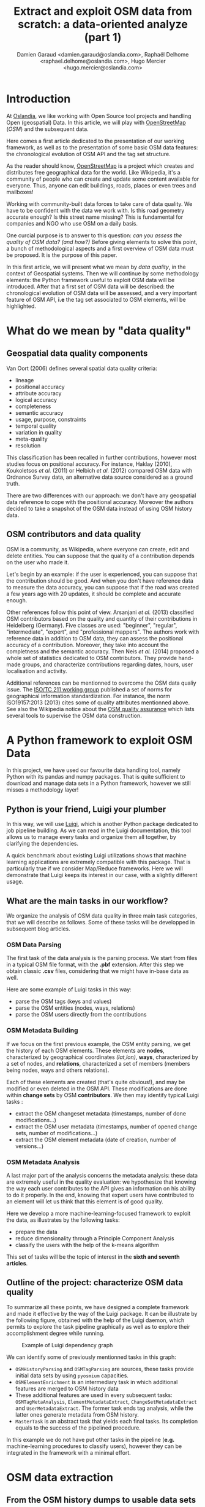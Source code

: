 #+TITLE: Extract and exploit OSM data from scratch: a data-oriented analyze (part 1)
#+AUTHOR: Damien Garaud <damien.garaud@oslandia.com>, Raphaël Delhome <raphael.delhome@oslandia.com>, Hugo Mercier <hugo.mercier@oslandia.com>

* Introduction

At [[http://oslandia.com/][Oslandia]], we like working with Open Source tool projects and handling Open
(geospatial) Data. In this article, we will play with [[https://www.openstreetmap.org/][OpenStreetMap]] (/OSM/) and
the subsequent data.

Here comes a first article dedicated to the presentation of our working
framework, as well as to the presentation of some basic OSM data features: the
chronological evolution of OSM API and the tag set structure.

As the reader should know, [[https://www.openstreetmap.org][OpenStreetMap]] is a project which creates and
distributes free geographical data for the world. Like Wikipedia, it's a
community of people who can create and update some content available for
everyone. Thus, anyone can edit buildings, roads, places or even trees and
mailboxes!

Working with community-built data forces to take care of data quality. We have
to be confident with the data we work with. Is this road geometry accurate
enough? Is this street name missing? This is fundamental for companies and NGO
who use OSM on a daily basis.

One curcial purpose is to answer to this question: /can you assess the quality
of OSM data? (and how?)/ Before giving elements to solve this point, a bunch of
methodological aspects and a first overview of OSM data must be proposed. It is
the purpose of this paper.

In this first article, we will present what we mean by /data quality/, in the
context of Geospatial systems. Then we will continue by some methodology
elements: the Python framework useful to exploit OSM data will be
introduced. After that a first set of OSM data will be described: the
chronological evolution of OSM data will be assessed, and a very important
feature of OSM API, *i.e* the tag set associated to OSM elements, will be
highlighted.

* What do we mean by "data quality"

** Geospatial data quality components

Van Oort (2006) defines several spatial data quality criteria:

- lineage
- positional accuracy
- attribute accuracy
- logical accuracy
- completeness
- semantic accuracy
- usage, purpose, constraints
- temporal quality
- variation in quality
- meta-quality
- resolution

This classification has been recalled in further contributions, however most
studies focus on positional accuracy. For instance, Haklay (2010), Koukoletsos
/et al./ (2011) or Helbich /et al./ (2012) compared OSM data with Ordnance
Survey data, an alternative data source considered as a ground truth.

There are two differences with our approach: we don't have any geospatial data
reference to cope with the positional accuracy. Moreover the authors decided to
take a snapshot of the OSM data instead of using OSM history data.

** OSM contributors and data quality

OSM is a community, as Wikipedia, where everyone can create, edit and delete
entities. You can suppose that the quality of a contribution depends on the
user who made it.

Let's begin by an example: if the user is experienced, you can suppose that the
contribution should be good. And when you don't have reference data to measure
the data accuracy, you can suppose that if the road was created a few years ago
with 20 updates, it should be complete and accurate enough.

Other references follow this point of view. Arsanjani /et al./ (2013)
classified OSM contributors based on the quality and quantity of their
contributions in Heidelberg (Germany). Five classes are used: "beginner",
"regular", "intermediate", "expert", and "professional mappers". The authors
work with reference data in addition to OSM data, they can assess the
positional accuracy of a contribution. Moreover, they take into account the
completness and the semantic accuracy. Then Neis /et al./ (2014) proposed a
whole set of statistics dedicated to OSM contributors. They provide hand-made
groups, and characterize contributions regarding dates, hours, user
localisation and activity.

Additional references can be mentionned to overcome the OSM data qualiy
issue. The [[https://www.iso.org/committee/54904.html][ISO/TC 211 working group]] published a set of norms for geographical
information standardization. For instance, the norm ISO19157:2013 (2013) cites
some of quality attributes mentionned above. See also the Wikipedia notice
about the [[http://wiki.openstreetmap.org/wiki/Quality_assurance][OSM quality assurance]] which lists several tools to supervise the OSM
data construction.

* A Python framework to exploit OSM Data

In this project, we have used our favourite data handling tool, namely Python
with its pandas and numpy packages. That is quite sufficient to download and
manage data sets in a Python framework, however we still misses a methodology
layer!

** Python is your friend, Luigi your plumber

In this way, we will use [[https://luigi.readthedocs.io/en/stable/][Luigi]], which is another Python package dedicated to
job pipeline building. As we can read in the Luigi documentation, this tool
allows us to manage every tasks and organize them all together, by clarifying
the dependencies.

A quick benchmark about existing Luigi utilizations shows that machine learning
applications are extremely compatible with this package. That is particularly
true if we consider Map/Reduce frameworks. Here we will demonstrate that Luigi
keeps its interest in our case, with a slightly different usage.

** What are the main tasks in our workflow?

We organize the analysis of OSM data quality in three main task categories,
that we will describe as follows. Some of these tasks will be developped in
subsequent blog articles.

*** OSM Data Parsing

The first task of the data analysis is the parsing process. We start from files
in a typical OSM file format, with the *.pbf* extension. After this step we
obtain classic *.csv* files, considering that we might have in-base data as
well.

Here are some example of Luigi tasks in this way:

- parse the OSM tags (keys and values)
- parse the OSM entities (nodes, ways, relations)
- parse the OSM users directly from the contributions

*** OSM Metadata Building

If we focus on the first previous example, the OSM entity parsing, we get the
history of each OSM elements. These elements are *nodes*, characterized by
geographical coordinates /(lat,lon)/, *ways*, characterized by a set of nodes,
and *relations*, characterized a set of members (members being nodes, ways and
others relations).

Each of these elements are created (that's quite obvious!), and may be modified
or even deleted in the OSM API. These modifications are done within *change
sets* by OSM *contributors*. We then may identify typical Luigi tasks :

- extract the OSM changeset metadata (timestamps, number of done
  modifications...)
- extract the OSM user metadata (timestamps, number of opened change sets,
  number of modifications...)
- extract the OSM element metadata (date of creation, number of versions...)

*** OSM Metadata Analysis

A last major part of the analysis concerns the metadata analysis: these data
are extremely useful in the quality evaluation: we hypothesize that knowing the
way each user contributes to the API gives an information on his ability to do
it properly. In the end, knowing that expert users have contributed to an
element will let us think that this element is of good quality.

Here we develop a more machine-learning-focused framework to exploit the data,
as illustrates by the following tasks:

- prepare the data
- reduce dimensionality through a Principle Component Analysis
- classify the users with the help of the k-means algorithm

This set of tasks will be the topic of interest in the *sixth and seventh
articles*.

** Outline of the project: characterize OSM data quality

To summarize all these points, we have designed a complete framework and made
it effective by the way of the Luigi package. It can be illustrate by the
following figure, obtained with the help of the Luigi daemon, which permits to
explore the task pipeline graphically as well as to explore their
accomplishment degree while running.

#+CAPTION: Example of Luigi dependency graph
#+NAME: fig:luigi-dep-graph
[[./../figs/luigi_dependency_graph_example.png]]

We can identify some of previously mentionned tasks in this graph:

- =OSMHistoryParsing= and =OSMTagParsing= are sources, these tasks provide
  initial data sets by using =pyosmium= capacities.
- =OSMElementEnrichment= is an intermediary task in which additional features
  are merged to OSM history data
- These additional features are used in every subsequent tasks:
  =OSMTagMetaAnalysis=, =ElementMetadataExtract=, =ChangeSetMetadataExtract=
  and =UserMetadataExtract=. The former task ends tag analysis, while the
  latter ones generate metadata from OSM history.
- =MasterTask= is an abstract task that yields each final tasks. Its completion
  equals to the success of the pipelined procedure.

In this example we do not have put other tasks in the pipeline (*e.g.*
machine-learning procedures to classify users), however they can be integrated
in the framework with a minimal effort.


* OSM data extraction

** From the OSM history dumps to usable data sets

Extracting OSM data is a simple but complex task.

+ simple because you just have to download the history dump in /.pbf/ ([[https://developers.google.com/protocol-buffers/][Protocol
  Buffer]]) or /.osh/ formats from [[https://planet.openstreetmap.org/][Planet
  OSM website]] (/.osm/ format refers to latest data, whereas /.osh/ refers to
  history data).
+ complex because when you want to extract data, it can be a long and tedious
  task.

For the whole planet, the /.pdf/ file format is quite big: ~57Go. Note that the
/.xml/ file is compressed with =bzip2=. It can be long (+36 hours) and take
some place (1TB) if you uncompress it (see more on
[[https://wiki.openstreetmap.org/wiki/Planet.osm/full#Data_Format][OSM wiki]]).

The challenge here is to pass from these native format to in-base data or
/.csv/ files. Several tools exist to accomplish this effort:
[[https://github.com/openstreetmap/osm2pgsql][osm2pgsql]],
[[https://github.com/openstreetmap/osmosis][osmosis]],
[[https://github.com/osmcode/osmium-tool][osmium-tool]] or
[[https://github.com/osmcode/libosmium][osmium]]. We propose here to use the
latter, and its dedicated [[http://docs.osmcode.org/pyosmium/v2.11.0/][Python
library]]. This Python extension can be installed through =apt-get=:

#+BEGIN_SRC bash
sudo apt-get install python-pyosmium
#+END_SRC

...or via /pip/:

#+BEGIN_SRC bash
pip install pyosmium
#+END_SRC

** What sort of data are behind the OpenStreetMap API?

[[http://docs.osmcode.org/pyosmium/v2.11.0/][Pyosmium documentation]] is a rich
source of information in order to understand the /pyosmium/ library
functioning. Several features can be identified within the OSM data.

Within the OSM API, a set of OSM seminal entities can be easily identified:

- nodes, characterized by geographical coordinates;
- ways, characterized by a list of nodes;
- relations, characterized by a set of "members", /i.e./ nodes, ways
  or other relations.

In addition to these three element types, a fundamental object is the change
set. It describes a set of modifications done by a single user, during a
limited amount of time.

Each of these OSM objects are characterized by a set of common attributes, that
are IDs, timestamps, visible flags /(is the object still visible on the API?)/,
user IDs, or lists of tags /(a tag being the association between a key and a
value)/.

Starting from these OSM elements, we can straightforwardly answer typical
questions as:

+ How many nodes do each user create?
+ How frequent are the mofification for each contributor?
+ How many tags do each OSM element contain?
+ ...

Considering the history of OSM data makes the data set even more complete: it
allows us to study the temporal evolution of the API.

** Build our own OSM data sample

First of all we have to recover a dataset. Two major solutions exist: either we
dowload a regional area on [[http://download.geofabrik.de/][Geofabrik]] (/e.g./
a [[http://download.geofabrik.de/europe.html][continent]], a
[[http://download.geofabrik.de/europe/france.html][country]], or even a
[[http://download.geofabrik.de/europe/france/aquitaine.html][sub-region]]) in
/osm/ or /osh/ version (/i.e./ up-to-date API or history), or we extract
another free area with the help of
[[http://osmcode.org/osmium-tool/][osmium-tool]]. Even if the former solution
is easier to implement, the latter one permits to work with alternative data
sets. We detail this method in subsequent paragraphes.

*Note*: =osmium-tool= is available as a package in the Debian GNU/Linux
distribution.

Let us work with Bordeaux, a medium-sized French city. This alternative method
needs the area geographical coordinates. We recover them by drawing the
accurate bounding box within the OpenStreetMap
[[https://www.openstreetmap.org/#map=10/45.0000/0.0000][API]] export tool. We
get the following bounding box coordinates: the top-left corner is at
={44.9335, -0.7179}= whilst the bottom-right corner is at ={44.7216,
-0.4134}=. These coordinates seem quite weird (weirdly concise!), however they
are just hand-made, by successive zooms in the OSM API.

#+CAPTION: Hand-made bounding box on Bordeaux city (France)
#+NAME: fig:osm-bb-example
#+attr_html: :width 800px
[[./../figs/osm_boundingbox_example.png]]

They are integrated in the following JSON configuration file, as well as the
output file name:

#+BEGIN_SRC js
{ "extracts": [ { "output": "bordeaux-metropole.osh.pbf", "output_format":
  "osh.pbf", "description": "extract OSM history for Bordeaux (France)",
  "bbox": {"left": -0.7179, "right": -0.4134, "top": 44.9335, "bottom":
  44.7216} } ], "directory": "/path/to/outputdir/" }
#+END_SRC

This JSON file is used by osmium to build a standard /pbf/ file in the
following shell command:

#+BEGIN_SRC shell
osmium extract --with-history --config=region.json latest-planet.osh.pbf
#+END_SRC

Where =latest-planet.osh.pbf= is the input file (downloaded from Geofabrik
website, we still need some original data!). The =--with-history= flag here is
important as well. We want to study the temporal evolution of some OSM
entities, the number of contributions, and check some specific OSM entities
such as nodes, ways or relations and get their history.

** Extract OSM data history

At this point, we have a /pbf/ file that contains every OSM element versions
through time. We still have to write them into a /csv/ file. Here we use
[[http://docs.osmcode.org/pyosmium/latest/index.html][pyosmium]] (see previous
article).

This operation can be done through a simple Python file (see snippets below).

#+BEGIN_SRC ipython :session osm :exports both
  import osmium as osm import pandas as pd

  class TimelineHandler(osm.SimpleHandler): def __init__(self):
      osm.SimpleHandler.__init__(self) self.elemtimeline = []

      def node(self, n): self.elemtimeline.append(["node", n.id, n.version,
          n.visible, pd.Timestamp(n.timestamp), n.uid, n.changeset,
          len(n.tags)])
#+END_SRC

#+RESULTS:

First we have to import the useful libraries, that are pandas (to handle
dataframes and /csv/ files) and pyosmium. Then, we define a small OSM data
handler, that saves every nodes into the =elemtimeline= attribute (/i.e./ a
list). This example is limited to nodes for a sake of concision, however this
class is easily extensible to other OSM objects. We can observe that several
node attributes are recorded: the element type ("node" for nodes, of course!),
ID, version in the history, if it is currently visible on the API, timestamp
(when the version has been set), user ID, change set ID and the number of
associated tags. These attributes are also available for ways and relations,
letting the chance to put a little more abstraction in this class definition!

An instance of this class can be created so as to save OSM nodes within the
Bordeaux metropole area (see below). We pass the input file name to the
=apply_file= procedure, that scans the input file and fills the handler list
accordingly. After that we just have to transform the list into a pandas
DataFrame, to make further treatments easier.

#+BEGIN_SRC ipython :session osm :exports both
  tlhandler = TimelineHandler()
  tlhandler.apply_file("../src/data/raw/bordeaux-metropole.osh.pbf") colnames =
  ['type', 'id', 'version', 'visible', 'ts', 'uid', 'chgset', 'ntags'] elements
  = pd.DataFrame(tlhandler.elemtimeline, columns=colnames) elements =
  elements.sort_values(by=['type', 'id', 'ts']) elements.head(10)
#+END_SRC

#+RESULTS:
#+begin_example
   type id version visible ts uid chgset \ 0 node 21457126 2 False 2008-01-17
16:40:56+00:00 24281 653744 1 node 21457126 3 False 2008-01-17 16:40:56+00:00
24281 653744 2 node 21457126 4 False 2008-01-17 16:40:56+00:00 24281 653744 3
node 21457126 5 False 2008-01-17 16:40:57+00:00 24281 653744 4 node 21457126 6
False 2008-01-17 16:40:57+00:00 24281 653744 5 node 21457126 7 True 2008-01-17
16:40:57+00:00 24281 653744 6 node 21457126 8 False 2008-01-17 16:41:28+00:00
24281 653744 7 node 21457126 9 False 2008-01-17 16:41:28+00:00 24281 653744 8
node 21457126 10 False 2008-01-17 16:41:49+00:00 24281 653744 9 node 21457126
11 False 2008-01-17 16:41:49+00:00 24281 653744

   ntags 0 0 1 0 2 0 3 0 4 0 5 1 6 0 7 0 8 0 9 0
#+end_example

With the help of pandas library, to save the file into /csv/ format is
straightforward:

#+BEGIN_SRC ipython :session osm :exports both
  elements.to_csv("bordeaux-metropole.csv", date_format='%Y-%m-%d %H:%M:%S')
#+END_SRC

At this point, the OSM data history is available in a /csv/ file format, coming
with a whole set of attributes that will be useful to describe the data.


* OSM API exploration through time

** A simple procedure to build dated OSM histories

From the OSM data history we can recover the current state of OSM data (or more
precisely, the API state at the data extraction date). The only step that is
needed is to select the up-to-date OSM objects, /i.e./ those with the last
existing version, through a =group-by= operation.


#+BEGIN_SRC ipython :session osm :exports both
  def updatedelem(data): updata =
      data.groupby(['type','id'])['version'].max().reset_index() return
      pd.merge(updata, data, on=['id','version']) uptodate_elem =
      updatedelem(elements) uptodate_elem.head()
#+END_SRC

This seem to be a quite useless function: we could have found directly such
data on GeoFabrik website, isn't it? ... Well, it is not that useless. As an
extension of this first procedure, we propose a simple but seminal procedure
called =datedelems= that allows us to get the OSM API picture given a specific
date:

#+BEGIN_SRC ipython :session osm :exports both
  def datedelems(history, date): datedelems = (history.query("ts <= @date")
      .groupby(['type','id'])['version'] .max() .reset_index()) return
      pd.merge(datedelems, history, on=['type','id','version'])

  oldelem = datedelems(elements, "2008-02-01") oldelem.head()
#+END_SRC

#+RESULTS:
#+begin_example
   type id version visible ts uid chgset \ 0 node 21457126 48 False 2008-01-17
16:42:01+00:00 24281 653744 1 node 21457144 9 False 2008-01-17 16:45:43+00:00
24281 653744 2 node 21457152 6 True 2008-01-17 16:45:39+00:00 24281 653744 3
node 21457164 5 False 2008-01-17 16:48:00+00:00 24281 653744 4 node 21457175 4
False 2008-01-17 16:47:51+00:00 24281 653744

   ntags 0 0 1 0 2 1 3 0 4 0
#+end_example

We can notice in this function that pandas allows to express queries in a
SQL-like mode, a very useful practice in order to explore data!

As a corollary we can build some time series aiming to describe the evolution
of the API in terms of OSM objects (nodes, ways, relations) or users.

** How to get the OSM API evolution?

What if we consider OSM API state month after month? What is the temporal
evolution of node, way, or relation amounts? The following procedure helps us
to describe the OSM API at a given date: how many node/way/relation there are,
how many user have contributed, how many change sets have been opened. Further
statistics may be designed, in the same manner.

#+BEGIN_SRC ipython :session osm :exports both
  def osm_stats(osm_history, timestamp): osmdata = datedelems(osm_history,
      timestamp) nb_nodes = len(osmdata.query('type == "node"')) nb_ways =
      len(osmdata.query('type == "way"')) nb_relations =
      len(osmdata.query('type == "relation"')) nb_users = osmdata.uid.nunique()
      nb_chgsets = osmdata.chgset.nunique() return [nb_nodes, nb_ways,
      nb_relations, nb_users, nb_chgsets]

  osm_stats(elements, "2014-01-01")
#+END_SRC

#+RESULTS:
| 2166480 | 0 | 0 | 528 | 9345 |

Here we do not get any way or relation, that seems weird, doesn't it? However,
do not forget how the parser was configured above ! By tuning it so as to
consider these OSM element types, this result is modified.

By designing a last function, we can obtain a pandas dataframe that summarizes
basic statistics at regular timestamps: in this example, we focus on monthly
evaluations, however everything is possible... A finner analysis is possible,
by taking advantage of pandas time series capabilities.

#+BEGIN_SRC ipython :session osm :exports both
  def osm_chronology(history, start_date, end_date): timerange =
      pd.date_range(start_date, end_date, freq="1M").values osmstats =
      [osm_stats(history, str(date)) for date in timerange] osmstats =
      pd.DataFrame(osmstats, index=timerange, columns=['n_nodes', 'n_ways',
      'n_relations', 'n_users', 'n_chgsets']) return osmstats
#+END_SRC

#+RESULTS:

These developments open further possibilities. Areas are comparable through
their history. A basic hypothesis could be: some areas have been built faster
than others, /e.g./ urban areas /vs/ desert areas. To investigate on the
evolutions of their OSM objects appears as a very appealing way to address this
issue!

** What about the Bordeaux area?

To illustrate the previous points, we can call the =osm_chronology= procedure
to Bordeaux-related OSM data. We can study the last 10 years, as an example:

#+BEGIN_SRC ipython :session osm :exports both
  chrono_data = osm_chronology(elements, "2007-01-01", "2017-01-01")
#+END_SRC

#+RESULTS:

#+BEGIN_SRC ipython :session osm :exports both
  pd.concat([chrono_data.iloc[:10,[0,3,4]], chrono_data.iloc[-10:,[0,3,4]]])
#+END_SRC

#+RESULTS:
#+begin_example
            n_nodes n_users n_chgsets 2007-01-31 24 1 2 2007-02-28 24 1 2
2007-03-31 45 3 4 2007-04-30 45 3 4 2007-05-31 1744 4 8 2007-06-30 1744 4 8
2007-07-31 1744 4 8 2007-08-31 3181 6 12 2007-09-30 3186 7 15 2007-10-31 3757 8
18 2016-03-31 2315763 882 15280 2016-04-30 2318044 900 15468 2016-05-31 2321910
918 15841 2016-06-30 2325689 931 16153 2016-07-31 2329592 942 16613 2016-08-31
2334206 955 16835 2016-09-30 2337157 973 17005 2016-10-31 2339526 1004 17462
2016-11-30 2342109 1014 17637 2016-12-31 2349670 1028 17933
#+end_example

The figure below describes the evolution of nodes, ways and relations around
Bordeaux between 2007 and 2017, as well as the number of users and change
sets. The graphes are log-scaled, for a sake of clarity.

We can see that the major part of Bordeaux cartography has been undertaken
between fall of 2010 and spring of 2013, with a clear peak at the beginning
of 2012. This evolution is highly pronounced for nodes or even ways, whilst the
change set amount and the contributor quantity increased regularly. This may
denote the differences in terms of user behaviors: some of them create only a
few objects, while some others contributes with a large amount of created
entities.

#+CAPTION: Amount of OSM objects in the area of Bordeaux (France)
#+NAME: fig:bm-chronology
#+attr_html: :width 800px
[[./../figs/bordeaux-metropole-chronology-logscale.png]]

As a remark, the number of active contributor plotted here is not really
representative of the total of OSM contributors: we consider only local data
here. Active users all around the world are not those who have collaborated for
this specific region. However the change set and user statistics for
full-planet dumps exist, if you are interested in going deeper about this
point!

** Opening case study: comparing several french areas

Before concluding this article, here is provided a comparison between OSM node
amounts in several french areas. We just mention small areas, to keep the
evaluation short: Upper Normandy, a roughly rural environment with some
medium-sized cities (Rouen, Le Havre, Evreux...), Corsica, an montainous island
near to mainland France and French Guiana, an overseas area mainly composed of
jungle. The figure below shows the difference between these areas in terms of
OSM nodes and active contributors. To keep the comparison as faithful as
possible, we have divided these amounts by each surface area: respectively
12137, 8680 and 83534 square kilometers for Upper Normandy, Corsica and French
Guiana.

#+CAPTION: Amount of OSM nodes in several french areas
#+NAME: fig:multiarea-chronology-nodes
#+attr_html: :width 800px
[[./../figs/multiarea-chronology-weighted.png]]

Without any surprise, it is the mainland area (Upper Normandy) that is the most
dense on OSM. This area contains almost 700 nodes per square kilometer (quite
modest, however we talk about a rural area!). We can notice that they are
almost the same number of contributors between Normandy and Corsica. On the
other hand, French Guiana is an extrem example, as expected! There are less
than 15 nodes and 0.01 contributor per square kilometer. We have identified a
OSM desert, [[https://www.openstreetmap.org/#map=8/4.072/-52.844 ][welcome to
the Guiana jungle]] ! (You can act on it: be environment-friendly,
[[http://wiki.openstreetmap.org/wiki/How_to_contribute][plant some more
trees]]!)


==================


* OSM tag set description

** OSM tag parsing

What kind of tags do we have to characterize OSM objects ? There are tag keys
on the first hand and tag values on the other hand. It can be interesting to
describe both sets.

*** Definition of a specified handler

On the model of the previous article parsing process, we can build a small
class dedicated to tag information parsing. This class is defined as follows:

#+BEGIN_SRC ipython :session osm :exports both                                   
  import osmium as osm import pandas as pd

  class TagGenomeHandler(osm.SimpleHandler): def __init__(self):
      osm.SimpleHandler.__init__(self) self.taggenome = []
      
      def tag_inventory(self, elem, elem_type): for tag in elem.tags:
          self.taggenome.append([elem_type, elem.id, elem.version, tag.k,
          tag.v])

      def node(self, n): self.tag_inventory(n, "node")

      def way(self, w): self.tag_inventory(w, "way")

      def relation(self, r): self.tag_inventory(r, "relation")
#+END_SRC

We introduce here the differentiation between OSM elements (node, way,
relation): we see that it is fairly straightforward to parse tags for each
element types.

In this version of the tag genome, we do not consider every history element
versions. There are only versions for which elements are tagged. A simple
merging procedure with the complete history can do the job, if needed (see in
the next section).

*** Description of the tag genome in some examples

What we call a *tag genome* is actually a catalog of every tag associated with
OSM objects, at each version. By applying the previous handler class to
Bordeaux data, and by sampling the obtained genome, we can get exemples of
tags:

#+BEGIN_SRC ipython :session osm :exports both
  taghandler = TagGenomeHandler()
  taghandler.apply_file("../src/data/raw/bordeaux-metropole.osh.pbf") colnames
  = ['type', 'id', 'version', 'tagkey', 'tagvalue'] tag_genome =
  pd.DataFrame(taghandler.taggenome, columns=colnames) tag_genome.sample(10)
#+END_SRC

#+RESULTS:
#+begin_example
         type id version tagkey \ 1914670 way 193322163 4 name 536325 node
2750444932 1 source 2142964 way 370351056 1 tram 2097263 way 268460152 1
barrier 446854 node 2486855235 1 addr:housenumber 1051204 way 100685480 2
building 1423197 way 154398021 1 building 150017 node 2242157800 1 circumfere
252197 node 2242216150 1 species 913192 way 77918855 2 source

                                                  tagvalue 1914670 Quai Louis
XVIII 536325 Communauté Urbaine de Bordeaux - 09/2014 2142964 yes 2097263 hedge
446854 49 1051204 yes 1423197 yes 150017 0.43 252197 Acer pseudoplatanus 913192
cadastre-dgi-fr source : Direction Générale de...
#+end_example

This sample shows that various kinds of tags exist; they characterize either
roads, buildings and so on... If we consider a specific node, for instance the
node characterized by ID n°21457126:

#+BEGIN_SRC ipython :session osm :exports both
  tag_genome.query("id == 21457144")
#+END_SRC

#+RESULTS:
:    type        id  version      tagkey       tagvalue
: 1  node  21457144        8  created_by  Potlatch 0.6b

We can see that there is only one version for which the element is tagged by
only one single tag. This tag gives information on the editing tool used by the
contributor. By enriching the tag genome with full OSM history, we can verify
that the node is untagged in previous (and next) versions:

#+BEGIN_SRC ipython :session osm :exports both
  osm_history =
  pd.read_csv("../src/data/output-extracts/bordeaux-metropole/bordeaux-metropole-elements.csv")
  enhanced_tag_genome = pd.merge(osm_history[['elem', 'id', 'version']],
  tag_genome, how='left', left_on=['elem', 'id', 'version'], right_on=['type',
  'id', 'version']) enhanced_tag_genome.query("id==21457144")
#+END_SRC

#+RESULTS:
:     elem        id  version  type      tagkey       tagvalue
: 47  node  21457144        2   NaN         NaN            NaN
: 48  node  21457144        3   NaN         NaN            NaN
: 49  node  21457144        4   NaN         NaN            NaN
: 50  node  21457144        5   NaN         NaN            NaN
: 51  node  21457144        6   NaN         NaN            NaN
: 52  node  21457144        7   NaN         NaN            NaN
: 53  node  21457144        8  node  created_by  Potlatch 0.6b
: 54  node  21457144        9   NaN         NaN            NaN

** Analyse of the global tag genome

To go further and understand how OSM objects are tagged, we can provide a short
statistical description of the tag genome, for the area of Bordeaux.

By focusing on simple tag description, we can identify some interesting points:

- the number of tag keys is larger for nodes and ways, and smaller for
  relations:

#+BEGIN_SRC ipython :session osm :exports both
  tag_genome.groupby('type')['tagkey'].nunique()
#+END_SRC

#+RESULTS:
: type
: node        647
: relation    320
: way         545
: Name: tagkey, dtype: int64

- the most frequent keys are `source`, `building` and `highway`, they are
  not uniformly distributed with respect to the three OSM types:

#+BEGIN_SRC ipython :session osm :exports both
        tagkeycount = (tag_genome.groupby(['tagkey','type'])['type'] .count()
                       .unstack() .fillna(0)) tagkeycount['total'] =
                       tagkeycount.apply(sum, axis=1) tagkeycount =
                       tagkeycount.sort_values('total', ascending=False)
                       tagkeycount.head()
#+END_SRC

#+RESULTS:
: type          node  relation       way     total
: tagkey                                          
: source    152101.0    5613.0  461284.0  618998.0
: building    2958.0     287.0  446139.0  449384.0
: highway    23727.0      14.0  115576.0  139317.0
: wall           0.0      22.0  124438.0  124460.0
: name       18512.0   18341.0   67794.0  104647.0

- complex elements such as relations tend to be more tagged than ways, which
  tend to be more tagged than nodes, if we consider the number of tags divided
  by the number of elements:

#+BEGIN_SRC ipython :session osm :exports both
  tag_genome.groupby(['type'])['version'].count() /
  osm_history.groupby(['elem'])['version'].count()
#+END_SRC

#+RESULTS:
: type
: node        0.229626
: relation    6.810917
: way         2.437369
: Name: version, dtype: float64

** Analyse the tag key/value frequency

What is the temporal evolution of object tags, and more specifically in terms
of object version? By designing some functions focusing on OSM element
versions, we can have a crucial overview of this aspect.
 
*** Tag key frequency

First we build a small function which investigates on the number of unique
elements that are associated with given tag keys.

#+BEGIN_SRC ipython :session osm :exports both
def tagkey_analysis(genome, pivot_var=['type']): return
    (genome.groupby(['tagkey', *pivot_var])['id'] .nunique() .unstack()
    .fillna(0)) tagkey_overview = tagkey_analysis(enhanced_tag_genome, ['type',
    'version']) tagkey_overview.sort_values(1, ascending=False).iloc[:5,:5]
#+END_SRC
#+RESULTS:
: version                       1        2        3       4       5
: tagkey           type                                            
: source           way   355974.0  85095.0  13056.0  2861.0  1315.0
: building         way   350504.0  81612.0  10592.0  1948.0   671.0
: source           node  122482.0  16281.0  10392.0  1541.0   627.0
: wall             way   103435.0  19001.0   1754.0   179.0    47.0
: addr:housenumber node   86566.0   2882.0   1249.0   742.0   402.0

The previous result show that almost 356k ways of version 1 are tagged with the
key `source`. This information could be even more interesting if we compare it
with the total number of first-versionned ways.

#+BEGIN_SRC ipython :session osm :exports both
def total_elem(genome, pivot_var=['type', 'version']): return
    genome.groupby(pivot_var)['id'].nunique().unstack().fillna(0)
    total_elem(enhanced_tag_genome).iloc[:,:5]
#+END_SRC
#+RESULTS:
: version          1         2        3        4       5
: type                                                  
: node      151184.0   28366.0  15524.0   4292.0  2281.0
: relation    5307.0    2546.0   1125.0    654.0   504.0
: way       402413.0  109575.0  29578.0  14599.0  9964.0

This last table is a fundamental basis to understand the tag popularity. To
recall our previous example, we see that there is more than 402k ways with
version equal to 1, that means that the tag key `source` appears in around 88%
of such cases.

Such a result can be generalized for all tuples *(tag keys, element type)*,
with subsequent Python procedure:

#+BEGIN_SRC ipython :session osm :exports both
def tag_frequency(genome, pivot_var=['type', 'version']): total_uniqelem =
    total_elem(genome, pivot_var) tagcount = tagkey_analysis(genome, pivot_var)
    # Prepare data: group tag counts by element types
    tagcount_groups = tagcount.groupby(level='type')
    # For each type, compute the proportion of element tagged with each tag
    tag_freq = [] for key, group in tagcount_groups: tag_freq.append( group /
    total_uniqelem.loc[key])
    # Regroup in one single dataframe and return
    tag_freq = pd.concat(tag_freq) return 100*tag_freq.round(4)
#+END_SRC

#+RESULTS:

#+BEGIN_SRC ipython :session osm :exports both
tag_frequency(enhanced_tag_genome, ['type','version']).sort_values(1,
ascending=False).head(20)[[1,3,5,10,15]]
#+END_SRC

#+RESULTS:
#+begin_example
version 1 3 5 10 15 tagkey type type relation 97.32 97.07 97.42 98.57 99.00
source way 88.46 44.14 13.20 7.27 5.65 building way 87.10 35.81 6.73 1.31 0.22
source node 81.02 66.94 27.49 9.52 1.27 name relation 70.40 88.00 89.88 91.07
91.04 addr:housenumber node 57.26 8.05 17.62 0.28 0.00 source relation 51.86
36.62 19.64 10.71 9.45 ref:FR:FANTOIR relation 48.82 32.00 9.72 2.50 1.49 wall
way 25.70 5.93 0.47 0.00 0.00 natural node 18.53 40.05 0.26 0.00 0.00
start_date node 17.32 39.99 0.75 0.56 0.00 ref:FR:bordeaux:tree node 17.31
40.02 0.26 0.00 0.00 circumfere node 17.31 40.02 0.26 0.00 0.00 height node
17.31 39.96 0.26 0.00 0.00 species node 16.93 40.02 0.26 0.00 0.00 restriction
relation 11.31 3.64 1.19 0.00 0.00 note:import-bati way 11.05 0.18 0.01 0.00
0.00 highway way 7.97 49.69 78.75 82.28 80.22 node 7.30 15.45 37.88 43.14 37.97
public_transport relation 5.18 4.71 2.18 0.71 0.00
#+end_example

As a result, we can see some seminal points in this tag genome, that are
fundamental insights of how OSM contributors build the API objects.

For instance, `source` tags are intensively used in the first version of
objects, but the coverage decreases when the objects are updated. The same
scheme is applied for ways tagged as `building`. At the opposite, it is common
to add the `name` tag after a few updates. The `highway` tag (for ways, no
surprise) follows the same increasing trend versions after versions.

*** Tag value frequency

As previously with tag keys, we can measure the popularity of tag values. As a
remark, it wouldn't be so smart to mix up every tag keys and to compare tag
values as various as those associated e.g. with building or parcs. Then we will
only study a single reference tag key. For instance, we can focus on road data,
and evaluate how many `highway` tags are available on the API.

We get similar Python procedures, that take into account tag values with a
given tag key.

#+BEGIN_SRC ipython :session osm :exports both
def tagvalue_analysis(genome, key, pivot_var=['type']): return
    (genome.query("tagkey==@key") .groupby(['tagvalue', *pivot_var])['id']
    .nunique() .unstack() .fillna(0)) tagvalue_overview =
    tagvalue_analysis(tag_genome, 'highway', ['type', 'version'])
    tagvalue_overview.sort_values(1, ascending=False).iloc[:5,:7]
#+END_SRC
#+RESULTS:
: version                 1       2       3       4       5       6       7
: tagvalue    type                                                         
: residential way   10971.0  9458.0  7201.0  5286.0  3795.0  2725.0  1999.0
: service     way    7069.0  2777.0  1409.0   778.0   449.0   292.0   195.0
: crossing    node   6338.0  2583.0  1022.0   434.0   205.0   107.0    59.0
: footway     way    3797.0  1841.0   782.0   417.0   245.0   146.0    89.0
: bus_stop    node   2742.0  2182.0   447.0   179.0    71.0    37.0    11.0

Here we see that the most frequent `highway` tag value is `residential`.

These figures will be compared to the total number of elements that correspond
to each element type and version:

#+BEGIN_SRC ipython :session osm :exports both
def tot_values(genome, key, pivot_var=['type', 'version']): return
    (genome.query("tagkey==@key") .groupby(pivot_var)['id'] .nunique()
    .unstack() .fillna(0)) tot_values(tag_genome, 'highway')[[1,2,3,4,5,10,15]]
#+END_SRC
#+RESULTS:
: version        1        2        3        4       5       10     15
: type                                                               
: node      11038.0   6055.0   2398.0   1319.0   864.0   154.0   30.0
: relation      7.0      3.0      1.0      0.0     0.0     0.0    0.0
: way       32080.0  21065.0  14697.0  10632.0  7847.0  2140.0  738.0

That's not so surprising: a large majority of highway elements are nodes or
ways. The proportion of each tag values is computed with the following
procedure:

#+BEGIN_SRC ipython :session osm :exports both
def tagvalue_frequency(genome, key, pivot_var=['type', 'version']):
    total_uniqelem = tot_values(genome, key, pivot_var) tagcount =
    tagvalue_analysis(genome, key, pivot_var=['type','version'])
    tagcount_groups = tagcount.groupby(level='type') tag_freq = [] for key,
    group in tagcount_groups: tag_freq.append( group / total_uniqelem.loc[key])
    tag_freq = pd.concat(tag_freq) return (100*tag_freq).round(4) tagvalue_freq
    = tagvalue_frequency(tag_genome, 'highway',
    ['type','version']).swaplevel().sort_values(1, ascending=False)
#+END_SRC

#+RESULTS:

Contrary to the tag key analysis, we can't expect a 100% frequency for each tag
value, as there can be only one tag value associated with each key (as a
reminder here, we consider `highway` as the key). For a sake of clarity, we can
distinguish each element type to present the result:

- The less used type: the relation
#+BEGIN_SRC ipython :session osm :exports both
tagvalue_freq.loc['relation', [1,3,5,10,15]]
#+END_SRC

#+RESULTS:
: version            1      3   5   10  15
: tagvalue                                
: pedestrian    57.1429  100.0 NaN NaN NaN
: raceway       14.2857    0.0 NaN NaN NaN
: service       14.2857    0.0 NaN NaN NaN
: unclassified  14.2857    0.0 NaN NaN NaN
: motorway       0.0000    0.0 NaN NaN NaN

There are only 7 first-versionned relations that are highway-focused, 4 of them
are tagged with the value `pedestrian`. Only one of these relations has a third
version. There is no highway-related relation with a higher number of version.

- the intermediary type: the node
#+BEGIN_SRC ipython :session osm :exports both
tagvalue_freq.loc['node', [1,3,5,10,15]].head(10)
#+END_SRC

#+RESULTS:
#+begin_example
version 1 3 5 10 15 tagvalue crossing 57.4198 42.6188 23.7269 9.7403 6.6667
bus_stop 24.8415 18.6405 8.2176 0.6494 0.0000 street_lamp 5.3180 0.0000 0.0000
0.0000 0.0000 traffic_signals 5.1912 25.6047 54.6296 68.8312 63.3333
turning_circle 2.9353 6.3803 2.1991 0.0000 3.3333 give_way 2.0112 0.2085 0.1157
0.0000 0.0000 stop 0.8607 0.2919 0.0000 0.0000 0.0000 mini_roundabout 0.5164
2.1268 0.9259 0.0000 0.0000 motorway_junction 0.3533 3.3778 8.9120 20.1299
26.6667 speed_camera 0.1721 0.1251 0.1157 0.0000 0.0000
#+end_example

When OSM contributors tag a new node as highway-related, in most cases the
chosen value is `crossing`. We have also a large amount of `bus_stop`. The
nodes tagged as `traffic_signals` or `motorway_junction` tend to reach higher
versions.

We don't say here that both values are the final labels of most nodes (the
previous table do not consider cumulated number of elements, for different
version, but pictures of each version taken separately)! However an
interpretation is still possible: we can consider that contributor unanimity
takes more time for such nodes...

- the most natural type: the way
#+BEGIN_SRC ipython :session osm :exports both
tagvalue_freq.loc['way', [1,3,5,10,15]].head(10)
#+END_SRC

#+RESULTS:
#+begin_example
version 1 3 5 10 15 tagvalue residential 34.1989 48.9964 48.3624 36.3084
26.6938 service 22.0355 9.5870 5.7219 2.9907 1.7615 footway 11.8360 5.3208
3.1222 1.3551 0.2710 unclassified 6.0661 7.8179 7.6207 5.9346 4.3360 tertiary
4.9314 7.4913 10.6665 18.0374 25.0678 path 4.1397 1.8099 1.3126 0.2336 0.0000
cycleway 3.8996 3.3068 3.1350 2.8037 2.4390 secondary 3.4819 4.9806 6.7669
11.2150 15.0407 primary 1.8267 2.8033 3.4663 5.6075 9.0786 track 1.3217 0.5511
0.2804 0.0467 0.1355
#+end_example

As for relations and nodes, the repartition of tag values for each way version
gives some information on the manner OSM contributors enrich the API. A third
of newly created highway-related ways are tagged as `residential`. The
proportion of such ways remains relatively high versions after versions: they
are intensively updated by contributors!

As a last remark, we can compare the tag value distribution with the [global
highway tag distribution](https://taginfo.openstreetmap.org/keys/highway): the
Bordeaux area seems to be represented with a larger quantity of `footway`,
`secondary` and `tertiary` highways, but with a smaller amount of `track`
tags. Sufficient to say this area is urban, without any prior knowledge of the
sub-region...?


* Conclusion

The rich analysis proposed in this article have shown that dig into the OSM tag
set is a demanding but fascinating task. A lot of insights are available to
whom is able to let the data do the talking. In such an exercise, we have
proposed some tracks, however there is still so much more to do!

In the next article, we will close this parenthesis and come back to our first
objective: the OSM data quality. We will consider the metadata extraction, as a
first step towards the quality measurement.

* References

- Arsanjani, J, Barron, C, Bakillah, M, Helbich, M. 2013. Assessing
  the quality of OpenStreetMap contributors together with their
  contributions. /Proceedings of the AGILE./ p14-17.
- Haklay, M. 2010. How good is volunteered geographical information? A
  comparative study of OpenStreetMap and Ordnance Survey datasets. /Environment
  and planning B: Planning and design./ 37(4), p.682-703.
- Helbich, M, Amelunxen, C, Neis, P, Zipf, A. 2012. Comparative
  spatial analysis of positional accuracy of OpenStreetMap and proprietary
  geodata. /Proceedings of GI Forum./ p.24-33.
- ISO. 2013. Geographic information: data
  quality. /ISO19157:2013./ Geneva, Switzerland: ISO.
- Koukoletsos, T, Haklay, M, Ellul, C. 2011. An automated method to
  assess data completeness and positional accuracy of
  OpenStreetMap. /GeoComputation./ 3, p.236-241.
- Neis, P, Zipf, A. 2012. Analyzing the contributor activity of a
  volunteered geographic information project: the case of OpenStreetMap. /ISPRS
  International Journal of Geo-Information, Molecular Diversity Preservation./
  1, p.146-165.
- Van Oort, P. 2006. Spatial data quality: from description to
  application. /PhD report./ Wageningen Universiteit.
